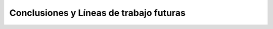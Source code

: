 ########################################
Conclusiones y Líneas de trabajo futuras
########################################
